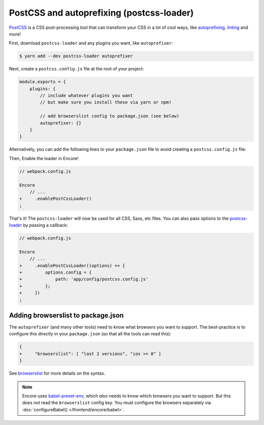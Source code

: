 PostCSS and autoprefixing (postcss-loader)
==========================================

`PostCSS`_ is a CSS post-processing tool that can transform your CSS in a lot
of cool ways, like `autoprefixing`_, `linting`_ and more!

First, download ``postcss-loader`` and any plugins you want, like ``autoprefixer``:

.. code-block:: terminal

    $ yarn add --dev postcss-loader autoprefixer

Next, create a ``postcss.config.js`` file at the root of your project:

.. code-block:: javascript

    module.exports = {
        plugins: {
            // include whatever plugins you want
            // but make sure you install these via yarn or npm!

            // add browserslist config to package.json (see below)
            autoprefixer: {}
        }
    }

Alternatively, you can add the following lines to your ``package.json`` file to avoid creating a ``postcss.config.js`` file:

.. code-block:: diff
    // package.json

    {
        // ...
        "postcss": {
            "plugins": {
                "autoprefixer": {}
            }
        }
    }

Then, Enable the loader in Encore!

.. code-block:: diff

    // webpack.config.js

    Encore
        // ...
    +     .enablePostCssLoader()
    ;

That's it! The ``postcss-loader`` will now be used for all CSS, Sass, etc files.
You can also pass options to the `postcss-loader`_ by passing a callback:

.. code-block:: diff

    // webpack.config.js

    Encore
        // ...
    +     .enablePostCssLoader((options) => {
    +         options.config = {
    +             path: 'app/config/postcss.config.js'
    +         };
    +     })
    ;

Adding browserslist to package.json
-----------------------------------

The ``autoprefixer`` (and many other tools) need to know what browsers you want to
support. The best-practice is to configure this directly in your ``package.json``
(so that all the tools can read this):

.. code-block:: diff

    {
    +     "browserslist": [ "last 2 versions", "ios >= 8" ]
    }

See `browserslist`_ for more details on the syntax.

.. note::

    Encore uses `babel-preset-env`_, which *also* needs to know which browsers you
    want to support. But this does *not* read the ``browserslist`` config key. You
    must configure the browsers separately via :doc:`configureBabel() </frontend/encore/babel>`.

.. _`PostCSS`: http://postcss.org/
.. _`autoprefixing`: https://github.com/postcss/autoprefixer
.. _`linting`: https://stylelint.io/
.. _`browserslist`: https://github.com/ai/browserslist
.. _`babel-preset-env`: https://github.com/babel/babel-preset-env
.. _`postcss-loader`: https://github.com/postcss/postcss-loader
